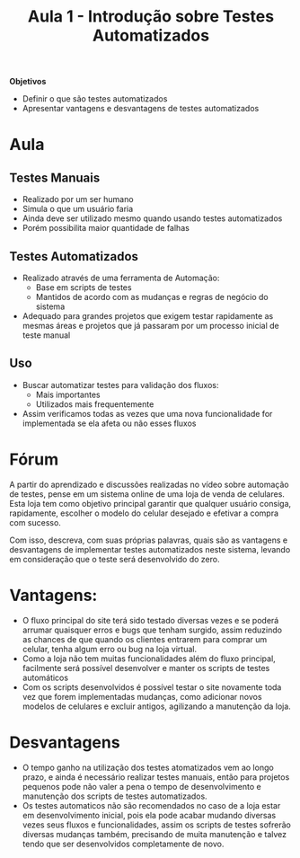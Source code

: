 #+TITLE: Aula 1 - Introdução sobre Testes Automatizados

*Objetivos*
+ Definir o que são testes automatizados
+ Apresentar vantagens e desvantagens de testes automatizados

* Aula
** Testes Manuais
+ Realizado por um ser humano
+ Simula o que um usuário faria
+ Ainda deve ser utilizado mesmo quando usando testes automatizados
+ Porém possibilita maior quantidade de falhas

** Testes Automatizados
+ Realizado através de uma ferramenta de Automação:
  + Base em scripts de testes
  + Mantidos de acordo com as mudanças e regras de negócio do sistema
+ Adequado para grandes projetos que exigem testar rapidamente as mesmas áreas e projetos que já passaram por um processo inicial de teste manual

** Uso
+ Buscar automatizar testes para validação dos fluxos:
  + Mais importantes
  + Utilizados mais frequentemente
+ Assim verificamos todas as vezes que uma nova funcionalidade for implementada se ela afeta ou não esses fluxos


* Fórum

A partir do aprendizado e discussões realizadas no vídeo sobre automação de testes, pense em um sistema online de uma loja de venda de celulares. Esta loja tem como objetivo principal garantir que qualquer usuário consiga, rapidamente, escolher o modelo do celular desejado e efetivar a compra com sucesso.

Com isso, descreva, com suas próprias palavras, quais são as vantagens e desvantagens de implementar testes automatizados neste sistema, levando em consideração que o teste será desenvolvido do zero.

* Vantagens:
- O fluxo principal do site terá sido testado diversas vezes e se poderá arrumar quaisquer erros e bugs que tenham surgido, assim reduzindo as chances de que quando os clientes entrarem para comprar um celular, tenha algum erro ou bug na loja virtual.
- Como a loja não tem muitas funcionalidades além do fluxo principal, facilmente será possível desenvolver e manter os scripts de testes automáticos
- Com os scripts desenvolvidos é possível testar o site novamente toda vez que forem implementadas mudanças, como adicionar novos modelos de celulares e excluir antigos, agilizando a manutenção da loja.

* Desvantagens
- O tempo ganho na utilização dos testes atomatizados vem ao longo prazo, e ainda é necessário realizar testes manuais, então para projetos pequenos pode não valer a pena o tempo de desenvolvimento e manutenção dos scripts de testes automatizados.
- Os testes automaticos não são recomendados no caso de a loja estar em desenvolvimento inicial, pois ela pode acabar mudando diversas vezes seus fluxos e funcionalidades, assim os scripts de testes sofrerão diversas mudanças também, precisando de muita manutenção e talvez tendo que ser desenvolvidos completamente de novo.
